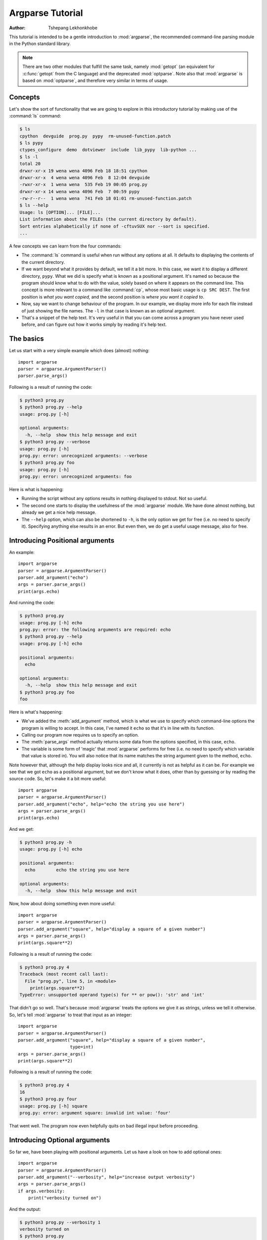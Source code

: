 *****************
Argparse Tutorial
*****************

:author: Tshepang Lekhonkhobe

.. _argparse-tutorial:

This tutorial is intended to be a gentle introduction to :mod:`argparse`, the
recommended command-line parsing module in the Python standard library.

.. note::

   There are two other modules that fulfill the same task, namely
   :mod:`getopt` (an equivalent for :c:func:`getopt` from the C
   language) and the deprecated :mod:`optparse`.
   Note also that :mod:`argparse` is based on :mod:`optparse`,
   and therefore very similar in terms of usage.


Concepts
========

Let's show the sort of functionality that we are going to explore in this
introductory tutorial by making use of the :command:`ls` command:

.. code-block:: sh

   $ ls
   cpython  devguide  prog.py  pypy  rm-unused-function.patch
   $ ls pypy
   ctypes_configure  demo  dotviewer  include  lib_pypy  lib-python ...
   $ ls -l
   total 20
   drwxr-xr-x 19 wena wena 4096 Feb 18 18:51 cpython
   drwxr-xr-x  4 wena wena 4096 Feb  8 12:04 devguide
   -rwxr-xr-x  1 wena wena  535 Feb 19 00:05 prog.py
   drwxr-xr-x 14 wena wena 4096 Feb  7 00:59 pypy
   -rw-r--r--  1 wena wena  741 Feb 18 01:01 rm-unused-function.patch
   $ ls --help
   Usage: ls [OPTION]... [FILE]...
   List information about the FILEs (the current directory by default).
   Sort entries alphabetically if none of -cftuvSUX nor --sort is specified.
   ...

A few concepts we can learn from the four commands:

* The :command:`ls` command is useful when run without any options at all. It defaults
  to displaying the contents of the current directory.

* If we want beyond what it provides by default, we tell it a bit more. In
  this case, we want it to display a different directory, ``pypy``.
  What we did is specify what is known as a positional argument. It's named so
  because the program should know what to do with the value, solely based on
  where it appears on the command line. This concept is more relevant
  to a command like :command:`cp`, whose most basic usage is ``cp SRC DEST``.
  The first position is *what you want copied,* and the second
  position is *where you want it copied to*.

* Now, say we want to change behaviour of the program. In our example,
  we display more info for each file instead of just showing the file names.
  The ``-l`` in that case is known as an optional argument.

* That's a snippet of the help text. It's very useful in that you can
  come across a program you have never used before, and can figure out
  how it works simply by reading it's help text.


The basics
==========

Let us start with a very simple example which does (almost) nothing::

   import argparse
   parser = argparse.ArgumentParser()
   parser.parse_args()

Following is a result of running the code:

.. code-block:: sh

   $ python3 prog.py
   $ python3 prog.py --help
   usage: prog.py [-h]

   optional arguments:
     -h, --help  show this help message and exit
   $ python3 prog.py --verbose
   usage: prog.py [-h]
   prog.py: error: unrecognized arguments: --verbose
   $ python3 prog.py foo
   usage: prog.py [-h]
   prog.py: error: unrecognized arguments: foo

Here is what is happening:

* Running the script without any options results in nothing displayed to
  stdout. Not so useful.

* The second one starts to display the usefulness of the :mod:`argparse`
  module. We have done almost nothing, but already we get a nice help message.

* The ``--help`` option, which can also be shortened to ``-h``, is the only
  option we get for free (i.e. no need to specify it). Specifying anything
  else results in an error. But even then, we do get a useful usage message,
  also for free.


Introducing Positional arguments
================================

An example::

   import argparse
   parser = argparse.ArgumentParser()
   parser.add_argument("echo")
   args = parser.parse_args()
   print(args.echo)

And running the code:

.. code-block:: sh

   $ python3 prog.py
   usage: prog.py [-h] echo
   prog.py: error: the following arguments are required: echo
   $ python3 prog.py --help
   usage: prog.py [-h] echo

   positional arguments:
     echo

   optional arguments:
     -h, --help  show this help message and exit
   $ python3 prog.py foo
   foo

Here is what's happening:

* We've added the :meth:`add_argument` method, which is what we use to specify
  which command-line options the program is willing to accept. In this case,
  I've named it ``echo`` so that it's in line with its function.

* Calling our program now requires us to specify an option.

* The :meth:`parse_args` method actually returns some data from the
  options specified, in this case, ``echo``.

* The variable is some form of 'magic' that :mod:`argparse` performs for free
  (i.e. no need to specify which variable that value is stored in).
  You will also notice that its name matches the string argument given
  to the method, ``echo``.

Note however that, although the help display looks nice and all, it currently
is not as helpful as it can be. For example we see that we got ``echo`` as a
positional argument, but we don't know what it does, other than by guessing or
by reading the source code. So, let's make it a bit more useful::

   import argparse
   parser = argparse.ArgumentParser()
   parser.add_argument("echo", help="echo the string you use here")
   args = parser.parse_args()
   print(args.echo)

And we get:

.. code-block:: sh

   $ python3 prog.py -h
   usage: prog.py [-h] echo

   positional arguments:
     echo        echo the string you use here

   optional arguments:
     -h, --help  show this help message and exit

Now, how about doing something even more useful::

   import argparse
   parser = argparse.ArgumentParser()
   parser.add_argument("square", help="display a square of a given number")
   args = parser.parse_args()
   print(args.square**2)

Following is a result of running the code:

.. code-block:: sh

   $ python3 prog.py 4
   Traceback (most recent call last):
     File "prog.py", line 5, in <module>
       print(args.square**2)
   TypeError: unsupported operand type(s) for ** or pow(): 'str' and 'int'

That didn't go so well. That's because :mod:`argparse` treats the options we
give it as strings, unless we tell it otherwise. So, let's tell
:mod:`argparse` to treat that input as an integer::

   import argparse
   parser = argparse.ArgumentParser()
   parser.add_argument("square", help="display a square of a given number",
                       type=int)
   args = parser.parse_args()
   print(args.square**2)

Following is a result of running the code:

.. code-block:: sh

   $ python3 prog.py 4
   16
   $ python3 prog.py four
   usage: prog.py [-h] square
   prog.py: error: argument square: invalid int value: 'four'

That went well. The program now even helpfully quits on bad illegal input
before proceeding.


Introducing Optional arguments
==============================

So far we, have been playing with positional arguments. Let us
have a look on how to add optional ones::

   import argparse
   parser = argparse.ArgumentParser()
   parser.add_argument("--verbosity", help="increase output verbosity")
   args = parser.parse_args()
   if args.verbosity:
       print("verbosity turned on")

And the output:

.. code-block:: sh

   $ python3 prog.py --verbosity 1
   verbosity turned on
   $ python3 prog.py
   $ python3 prog.py --help
   usage: prog.py [-h] [--verbosity VERBOSITY]

   optional arguments:
     -h, --help            show this help message and exit
     --verbosity VERBOSITY
                           increase output verbosity
   $ python3 prog.py --verbosity
   usage: prog.py [-h] [--verbosity VERBOSITY]
   prog.py: error: argument --verbosity: expected one argument

Here is what is happening:

* The program is written so as to display something when ``--verbosity`` is
  specified and display nothing when not.

* To show that the option is actually optional, there is no error when running
  the program without it. Note that by default, if an optional argument isn't
  used, the relevant variable, in this case :attr:`args.verbosity`, is
  given ``None`` as a value, which is the reason it fails the truth
  test of the :keyword:`if` statement.

* The help message is a bit different.

* When using the ``--verbosity`` option, one must also specify some value,
  any value.

The above example accepts arbitrary integer values for ``--verbosity``, but for
our simple program, only two values are actually useful, ``True`` or ``False``.
Let's modify the code accordingly::

   import argparse
   parser = argparse.ArgumentParser()
   parser.add_argument("--verbose", help="increase output verbosity",
                       action="store_true")
   args = parser.parse_args()
   if args.verbose:
       print("verbosity turned on")

And the output:

.. code-block:: sh

   $ python3 prog.py --verbose
   verbosity turned on
   $ python3 prog.py --verbose 1
   usage: prog.py [-h] [--verbose]
   prog.py: error: unrecognized arguments: 1
   $ python3 prog.py --help
   usage: prog.py [-h] [--verbose]

   optional arguments:
     -h, --help  show this help message and exit
     --verbose   increase output verbosity

Here is what is happening:

* The option is now more of a flag than something that requires a value.
  We even changed the name of the option to match that idea.
  Note that we now specify a new keyword, ``action``, and give it the value
  ``"store_true"``. This means that, if the option is specified,
  assign the value ``True`` to :data:`args.verbose`.
  Not specifying it implies ``False``.

* It complains when you specify a value, in true spirit of what flags
  actually are.

* Notice the different help text.


Short options
-------------

If you are familiar with command line usage,
you will notice that I haven't yet touched on the topic of short
versions of the options. It's quite simple::

   import argparse
   parser = argparse.ArgumentParser()
   parser.add_argument("-v", "--verbose", help="increase output verbosity",
                       action="store_true")
   args = parser.parse_args()
   if args.verbose:
       print("verbosity turned on")

And here goes:

.. code-block:: sh

   $ python3 prog.py -v
   verbosity turned on
   $ python3 prog.py --help
   usage: prog.py [-h] [-v]

   optional arguments:
     -h, --help     show this help message and exit
     -v, --verbose  increase output verbosity

Note that the new ability is also reflected in the help text.


Combining Positional and Optional arguments
===========================================

Our program keeps growing in complexity::

   import argparse
   parser = argparse.ArgumentParser()
   parser.add_argument("square", type=int,
                       help="display a square of a given number")
   parser.add_argument("-v", "--verbose", action="store_true",
                       help="increase output verbosity")
   args = parser.parse_args()
   answer = args.square**2
   if args.verbose:
       print("the square of {} equals {}".format(args.square, answer))
   else:
       print(answer)

And now the output:

.. code-block:: sh

   $ python3 prog.py
   usage: prog.py [-h] [-v] square
   prog.py: error: the following arguments are required: square
   $ python3 prog.py 4
   16
   $ python3 prog.py 4 --verbose
   the square of 4 equals 16
   $ python3 prog.py --verbose 4
   the square of 4 equals 16

* We've brought back a positional argument, hence the complaint.

* Note that the order does not matter.

How about we give this program of ours back the ability to have
multiple verbosity values, and actually get to use them::

   import argparse
   parser = argparse.ArgumentParser()
   parser.add_argument("square", type=int,
                       help="display a square of a given number")
   parser.add_argument("-v", "--verbosity", type=int,
                       help="increase output verbosity")
   args = parser.parse_args()
   answer = args.square**2
   if args.verbosity == 2:
       print("the square of {} equals {}".format(args.square, answer))
   elif args.verbosity == 1:
       print("{}^2 == {}".format(args.square, answer))
   else:
       print(answer)

And the output:

.. code-block:: sh

   $ python3 prog.py 4
   16
   $ python3 prog.py 4 -v
   usage: prog.py [-h] [-v VERBOSITY] square
   prog.py: error: argument -v/--verbosity: expected one argument
   $ python3 prog.py 4 -v 1
   4^2 == 16
   $ python3 prog.py 4 -v 2
   the square of 4 equals 16
   $ python3 prog.py 4 -v 3
   16

These all look good except the last one, which exposes a bug in our program.
Let's fix it by restricting the values the ``--verbosity`` option can accept::

   import argparse
   parser = argparse.ArgumentParser()
   parser.add_argument("square", type=int,
                       help="display a square of a given number")
   parser.add_argument("-v", "--verbosity", type=int, choices=[0, 1, 2],
                       help="increase output verbosity")
   args = parser.parse_args()
   answer = args.square**2
   if args.verbosity == 2:
       print("the square of {} equals {}".format(args.square, answer))
   elif args.verbosity == 1:
       print("{}^2 == {}".format(args.square, answer))
   else:
       print(answer)

And the output:

.. code-block:: sh

   $ python3 prog.py 4 -v 3
   usage: prog.py [-h] [-v {0,1,2}] square
   prog.py: error: argument -v/--verbosity: invalid choice: 3 (choose from 0, 1, 2)
   $ python3 prog.py 4 -h
   usage: prog.py [-h] [-v {0,1,2}] square

   positional arguments:
     square                display a square of a given number

   optional arguments:
     -h, --help            show this help message and exit
     -v {0,1,2}, --verbosity {0,1,2}
                           increase output verbosity

Note that the change also reflects both in the error message as well as the
help string.

Now, let's use a different approach of playing with verbosity, which is pretty
common. It also matches the way the CPython executable handles its own
verbosity argument (check the output of ``python --help``)::

   import argparse
   parser = argparse.ArgumentParser()
   parser.add_argument("square", type=int,
                       help="display the square of a given number")
   parser.add_argument("-v", "--verbosity", action="count",
                       help="increase output verbosity")
   args = parser.parse_args()
   answer = args.square**2
   if args.verbosity == 2:
       print("the square of {} equals {}".format(args.square, answer))
   elif args.verbosity == 1:
       print("{}^2 == {}".format(args.square, answer))
   else:
       print(answer)

We have introduced another action, "count",
to count the number of occurences of a specific optional arguments:

.. code-block:: sh

   $ python3 prog.py 4
   16
   $ python3 prog.py 4 -v
   4^2 == 16
   $ python3 prog.py 4 -vv
   the square of 4 equals 16
   $ python3 prog.py 4 --verbosity --verbosity
   the square of 4 equals 16
   $ python3 prog.py 4 -v 1
   usage: prog.py [-h] [-v] square
   prog.py: error: unrecognized arguments: 1
   $ python3 prog.py 4 -h
   usage: prog.py [-h] [-v] square

   positional arguments:
     square           display a square of a given number

   optional arguments:
     -h, --help       show this help message and exit
     -v, --verbosity  increase output verbosity
   $ python3 prog.py 4 -vvv
   16

* Yes, it's now more of a flag (similar to ``action="store_true"``) in the
  previous version of our script. That should explain the complaint.

* It also behaves similar to "store_true" action.

* Now here's a demonstration of what the "count" action gives. You've probably
  seen this sort of usage before.

* And, just like the "store_true" action, if you don't specify the ``-v`` flag,
  that flag is considered to have ``None`` value.

* As should be expected, specifying the long form of the flag, we should get
  the same output.

* Sadly, our help output isn't very informative on the new ability our script
  has acquired, but that can always be fixed by improving the documentation for
  out script (e.g. via the ``help`` keyword argument).

* That last output exposes a bug in our program.


Let's fix::

   import argparse
   parser = argparse.ArgumentParser()
   parser.add_argument("square", type=int,
                       help="display a square of a given number")
   parser.add_argument("-v", "--verbosity", action="count",
                       help="increase output verbosity")
   args = parser.parse_args()
   answer = args.square**2

   # bugfix: replace == with >=
   if args.verbosity >= 2:
       print("the square of {} equals {}".format(args.square, answer))
   elif args.verbosity >= 1:
       print("{}^2 == {}".format(args.square, answer))
   else:
       print(answer)

And this is what it gives:

.. code-block:: sh

   $ python3 prog.py 4 -vvv
   the square of 4 equals 16
   $ python3 prog.py 4 -vvvv
   the square of 4 equals 16
   $ python3 prog.py 4
   Traceback (most recent call last):
     File "prog.py", line 11, in <module>
       if args.verbosity >= 2:
   TypeError: unorderable types: NoneType() >= int()

* First output went well, and fixes the bug we had before.
  That is, we want any value >= 2 to be as verbose as possible.

* Third output not so good.

Let's fix that bug::

   import argparse
   parser = argparse.ArgumentParser()
   parser.add_argument("square", type=int,
                       help="display a square of a given number")
   parser.add_argument("-v", "--verbosity", action="count", default=0,
                       help="increase output verbosity")
   args = parser.parse_args()
   answer = args.square**2
   if args.verbosity >= 2:
       print("the square of {} equals {}".format(args.square, answer))
   elif args.verbosity >= 1:
       print("{}^2 == {}".format(args.square, answer))
   else:
       print(answer)

We've just introduced yet another keyword, ``default``.
We've set it to ``0`` in order to make it comparable to the other int values.
Remember that by default,
if an optional argument isn't specified,
it gets the ``None`` value, and that cannot be compared to an int value
(hence the :exc:`TypeError` exception).

And:

.. code-block:: sh

   $ python3 prog.py 4
   16

You can go quite far just with what we've learned so far,
and we have only scratched the surface.
The :mod:`argparse` module is very powerful,
and we'll explore a bit more of it before we end this tutorial.


Getting a little more advanced
==============================

What if we wanted to expand our tiny program to perform other powers,
not just squares::

   import argparse
   parser = argparse.ArgumentParser()
   parser.add_argument("x", type=int, help="the base")
   parser.add_argument("y", type=int, help="the exponent")
   parser.add_argument("-v", "--verbosity", action="count", default=0)
   args = parser.parse_args()
   answer = args.x**args.y
   if args.verbosity >= 2:
       print("{} to the power {} equals {}".format(args.x, args.y, answer))
   elif args.verbosity >= 1:
       print("{}^{} == {}".format(args.x, args.y, answer))
   else:
       print(answer)

Output:

.. code-block:: sh

   $ python3 prog.py
   usage: prog.py [-h] [-v] x y
   prog.py: error: the following arguments are required: x, y
   $ python3 prog.py -h
   usage: prog.py [-h] [-v] x y

   positional arguments:
     x                the base
     y                the exponent

   optional arguments:
     -h, --help       show this help message and exit
     -v, --verbosity
   $ python3 prog.py 4 2 -v
   4^2 == 16


Notice that so far we've been using verbosity level to *change* the text
that gets displayed. The following example instead uses verbosity level
to display *more* text instead::

   import argparse
   parser = argparse.ArgumentParser()
   parser.add_argument("x", type=int, help="the base")
   parser.add_argument("y", type=int, help="the exponent")
   parser.add_argument("-v", "--verbosity", action="count", default=0)
   args = parser.parse_args()
   answer = args.x**args.y
   if args.verbosity >= 2:
       print("Running '{}'".format(__file__))
   if args.verbosity >= 1:
       print("{}^{} == ".format(args.x, args.y), end="")
   print(answer)

Output:

.. code-block:: sh

   $ python3 prog.py 4 2
   16
   $ python3 prog.py 4 2 -v
   4^2 == 16
   $ python3 prog.py 4 2 -vv
   Running 'prog.py'
   4^2 == 16


Conflicting options
-------------------

So far, we have been working with two methods of an
:class:`argparse.ArgumentParser` instance. Let's introduce a third one,
:meth:`add_mutually_exclusive_group`. It allows for us to specify options that
conflict with each other. Let's also change the rest of the program make the
new functionality makes more sense:
we'll introduce the ``--quiet`` option,
which will be the opposite of the ``--verbose`` one::

   import argparse

   parser = argparse.ArgumentParser()
   group = parser.add_mutually_exclusive_group()
   group.add_argument("-v", "--verbose", action="store_true")
   group.add_argument("-q", "--quiet", action="store_true")
   parser.add_argument("x", type=int, help="the base")
   parser.add_argument("y", type=int, help="the exponent")
   args = parser.parse_args()
   answer = args.x**args.y

   if args.quiet:
       print(answer)
   elif args.verbose:
       print("{} to the power {} equals {}".format(args.x, args.y, answer))
   else:
       print("{}^{} == {}".format(args.x, args.y, answer))

Our program is now simpler, and we've lost some functionality for the sake of
demonstration. Anyways, here's the output:

.. code-block:: sh

   $ python3 prog.py 4 2
   4^2 == 16
   $ python3 prog.py 4 2 -q
   16
   $ python3 prog.py 4 2 -v
   4 to the power 2 equals 16
   $ python3 prog.py 4 2 -vq
   usage: prog.py [-h] [-v | -q] x y
   prog.py: error: argument -q/--quiet: not allowed with argument -v/--verbose
   $ python3 prog.py 4 2 -v --quiet
   usage: prog.py [-h] [-v | -q] x y
   prog.py: error: argument -q/--quiet: not allowed with argument -v/--verbose

That should be easy to follow. I've added that last output so you can see the
sort of flexibility you get, i.e. mixing long form options with short form
ones.

Before we conclude, you probably want to tell your users the main purpose of
your program, just in case they don't know::

   import argparse

   parser = argparse.ArgumentParser(description="calculate X to the power of Y")
   group = parser.add_mutually_exclusive_group()
   group.add_argument("-v", "--verbose", action="store_true")
   group.add_argument("-q", "--quiet", action="store_true")
   parser.add_argument("x", type=int, help="the base")
   parser.add_argument("y", type=int, help="the exponent")
   args = parser.parse_args()
   answer = args.x**args.y

   if args.quiet:
       print(answer)
   elif args.verbose:
       print("{} to the power {} equals {}".format(args.x, args.y, answer))
   else:
       print("{}^{} == {}".format(args.x, args.y, answer))

Note that slight difference in the usage text. Note the ``[-v | -q]``,
which tells us that we can either use ``-v`` or ``-q``,
but not both at the same time:

.. code-block:: sh

   $ python3 prog.py --help
   usage: prog.py [-h] [-v | -q] x y

   calculate X to the power of Y

   positional arguments:
     x              the base
     y              the exponent

   optional arguments:
     -h, --help     show this help message and exit
     -v, --verbose
     -q, --quiet


Conclusion
==========

The :mod:`argparse` module offers a lot more than shown here.
Its docs are quite detailed and thorough, and full of examples.
Having gone through this tutorial, you should easily digest them
without feeling overwhelmed.
